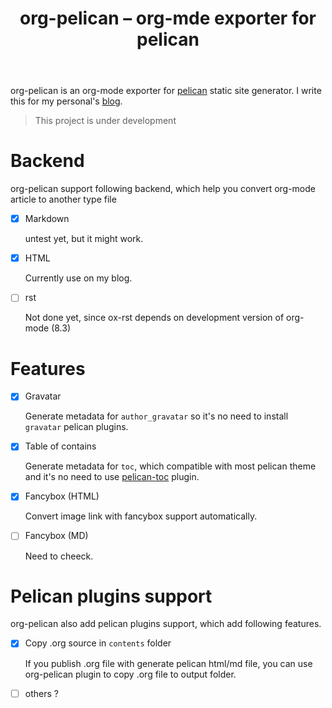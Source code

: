 #+TITLE: org-pelican -- org-mde exporter for pelican

org-pelican is an org-mode exporter for [[https://github.com/getpelican/pelican][pelican]] static site generator. I write
this for my personal's [[http://coldnew.github.io][blog]].

#+BEGIN_QUOTE
This project is under development
#+END_QUOTE

* Backend

org-pelican support following backend, which help you convert org-mode article to another type file

- [X] Markdown

  untest yet, but it might work.

- [X] HTML

  Currently use on my blog.

- [ ] rst

  Not done yet, since ox-rst depends on development version of org-mode (8.3)


* Features

- [X] Gravatar

  Generate metadata for =author_gravatar= so it's no need to install =gravatar=
  pelican plugins.

- [X] Table of contains

  Generate metadata for =toc=, which compatible with most pelican theme and it's
  no need to use [[https://github.com/ingwinlu/pelican-toc][pelican-toc]] plugin.

- [X] Fancybox (HTML)

  Convert image link with fancybox support automatically.

- [ ] Fancybox (MD)

  Need to cheeck.

* Pelican plugins support

org-pelican also add pelican plugins support, which add following features.

- [X] Copy .org source in =contents= folder

  If you publish .org file with generate pelican html/md file, you can use
  org-pelican plugin to copy .org file to output folder.

- [ ] others ?